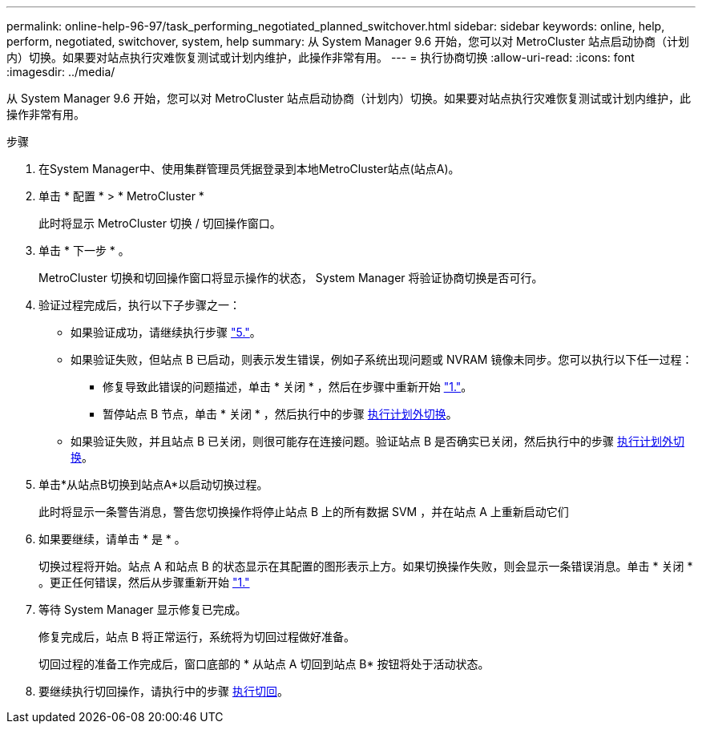 ---
permalink: online-help-96-97/task_performing_negotiated_planned_switchover.html 
sidebar: sidebar 
keywords: online, help, perform, negotiated, switchover, system, help 
summary: 从 System Manager 9.6 开始，您可以对 MetroCluster 站点启动协商（计划内）切换。如果要对站点执行灾难恢复测试或计划内维护，此操作非常有用。 
---
= 执行协商切换
:allow-uri-read: 
:icons: font
:imagesdir: ../media/


[role="lead"]
从 System Manager 9.6 开始，您可以对 MetroCluster 站点启动协商（计划内）切换。如果要对站点执行灾难恢复测试或计划内维护，此操作非常有用。

.步骤
. [[STEP1]]在System Manager中、使用集群管理员凭据登录到本地MetroCluster站点(站点A)。
. 单击 * 配置 * > * MetroCluster *
+
此时将显示 MetroCluster 切换 / 切回操作窗口。

. 单击 * 下一步 * 。
+
MetroCluster 切换和切回操作窗口将显示操作的状态， System Manager 将验证协商切换是否可行。

. 验证过程完成后，执行以下子步骤之一：
+
** 如果验证成功，请继续执行步骤 link:#step5["5."]。
** 如果验证失败，但站点 B 已启动，则表示发生错误，例如子系统出现问题或 NVRAM 镜像未同步。您可以执行以下任一过程：
+
*** 修复导致此错误的问题描述，单击 * 关闭 * ，然后在步骤中重新开始 link:#step1["1."]。
*** 暂停站点 B 节点，单击 * 关闭 * ，然后执行中的步骤 xref:task_performing_unplanned_switchover.adoc[执行计划外切换]。


** 如果验证失败，并且站点 B 已关闭，则很可能存在连接问题。验证站点 B 是否确实已关闭，然后执行中的步骤 xref:task_performing_unplanned_switchover.adoc[执行计划外切换]。


. [[Step5]]单击*从站点B切换到站点A*以启动切换过程。
+
此时将显示一条警告消息，警告您切换操作将停止站点 B 上的所有数据 SVM ，并在站点 A 上重新启动它们

. 如果要继续，请单击 * 是 * 。
+
切换过程将开始。站点 A 和站点 B 的状态显示在其配置的图形表示上方。如果切换操作失败，则会显示一条错误消息。单击 * 关闭 * 。更正任何错误，然后从步骤重新开始 link:#step1["1."]

. 等待 System Manager 显示修复已完成。
+
修复完成后，站点 B 将正常运行，系统将为切回过程做好准备。

+
切回过程的准备工作完成后，窗口底部的 * 从站点 A 切回到站点 B* 按钮将处于活动状态。

. 要继续执行切回操作，请执行中的步骤 xref:task_performing_switchback.adoc[执行切回]。

